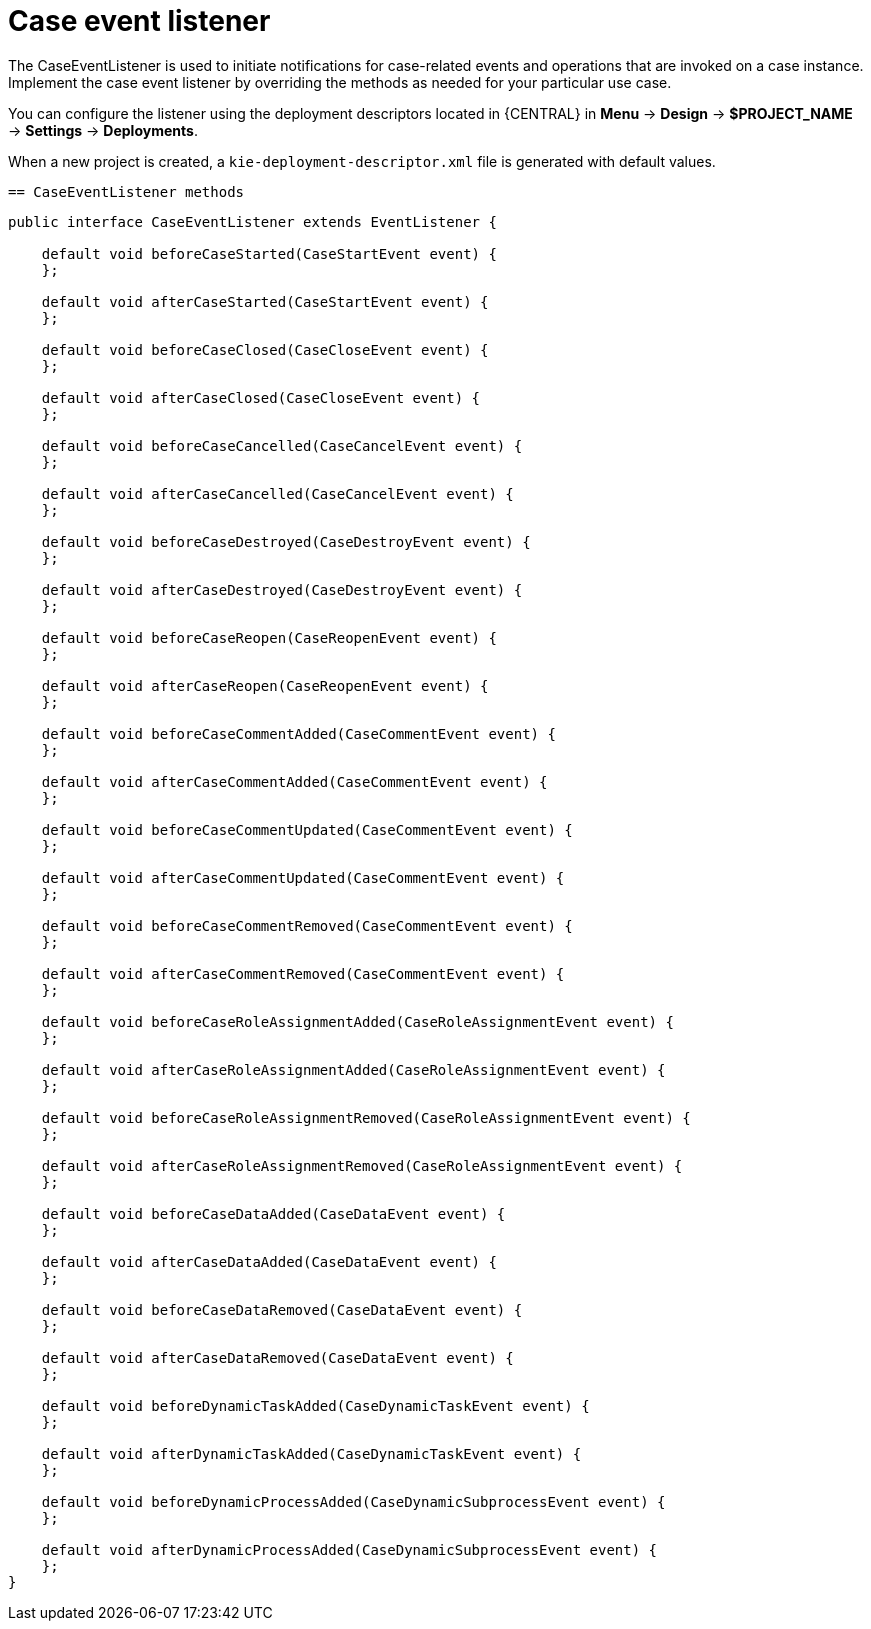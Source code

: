 [id='case-management-case-listener-con']
= Case event listener
The CaseEventListener is used to initiate notifications for case-related events and operations that are invoked on a case instance. Implement the case event listener by overriding the methods as needed for your particular use case.

You can configure the listener using the deployment descriptors located in {CENTRAL} in *Menu* -> *Design* -> *$PROJECT_NAME* -> *Settings* -> *Deployments*.

When a new project is created, a `kie-deployment-descriptor.xml` file is generated with default values.

 == CaseEventListener methods

[source,java]
----
public interface CaseEventListener extends EventListener {

    default void beforeCaseStarted(CaseStartEvent event) {
    };

    default void afterCaseStarted(CaseStartEvent event) {
    };

    default void beforeCaseClosed(CaseCloseEvent event) {
    };

    default void afterCaseClosed(CaseCloseEvent event) {
    };

    default void beforeCaseCancelled(CaseCancelEvent event) {
    };

    default void afterCaseCancelled(CaseCancelEvent event) {
    };

    default void beforeCaseDestroyed(CaseDestroyEvent event) {
    };

    default void afterCaseDestroyed(CaseDestroyEvent event) {
    };

    default void beforeCaseReopen(CaseReopenEvent event) {
    };

    default void afterCaseReopen(CaseReopenEvent event) {
    };

    default void beforeCaseCommentAdded(CaseCommentEvent event) {
    };

    default void afterCaseCommentAdded(CaseCommentEvent event) {
    };

    default void beforeCaseCommentUpdated(CaseCommentEvent event) {
    };

    default void afterCaseCommentUpdated(CaseCommentEvent event) {
    };

    default void beforeCaseCommentRemoved(CaseCommentEvent event) {
    };

    default void afterCaseCommentRemoved(CaseCommentEvent event) {
    };

    default void beforeCaseRoleAssignmentAdded(CaseRoleAssignmentEvent event) {
    };

    default void afterCaseRoleAssignmentAdded(CaseRoleAssignmentEvent event) {
    };

    default void beforeCaseRoleAssignmentRemoved(CaseRoleAssignmentEvent event) {
    };

    default void afterCaseRoleAssignmentRemoved(CaseRoleAssignmentEvent event) {
    };

    default void beforeCaseDataAdded(CaseDataEvent event) {
    };

    default void afterCaseDataAdded(CaseDataEvent event) {
    };

    default void beforeCaseDataRemoved(CaseDataEvent event) {
    };

    default void afterCaseDataRemoved(CaseDataEvent event) {
    };

    default void beforeDynamicTaskAdded(CaseDynamicTaskEvent event) {
    };

    default void afterDynamicTaskAdded(CaseDynamicTaskEvent event) {
    };

    default void beforeDynamicProcessAdded(CaseDynamicSubprocessEvent event) {
    };

    default void afterDynamicProcessAdded(CaseDynamicSubprocessEvent event) {
    };
}
----
